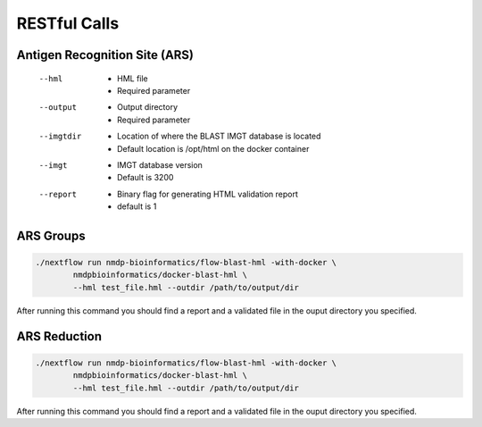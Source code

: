 RESTful Calls
================================

Antigen Recognition Site (ARS)
------------------------
 --hml
	* HML file
	* Required parameter
 --output
	* Output directory
	* Required parameter
 --imgtdir
	* Location of where the BLAST IMGT database is located
	* Default location is /opt/html on the docker container
 --imgt
	* IMGT database version
	* Default is 3200
 --report
	* Binary flag for generating HTML validation report
	* default is 1

ARS Groups
------------------------
.. code-block:: shell

	./nextflow run nmdp-bioinformatics/flow-blast-hml -with-docker \
		nmdpbioinformatics/docker-blast-hml \
		--hml test_file.hml --outdir /path/to/output/dir
	
After running this command you should find a report and a validated file in the ouput directory you specified.

ARS Reduction
------------------------
.. code-block:: shell

	./nextflow run nmdp-bioinformatics/flow-blast-hml -with-docker \
		nmdpbioinformatics/docker-blast-hml \
		--hml test_file.hml --outdir /path/to/output/dir
	
After running this command you should find a report and a validated file in the ouput directory you specified.
